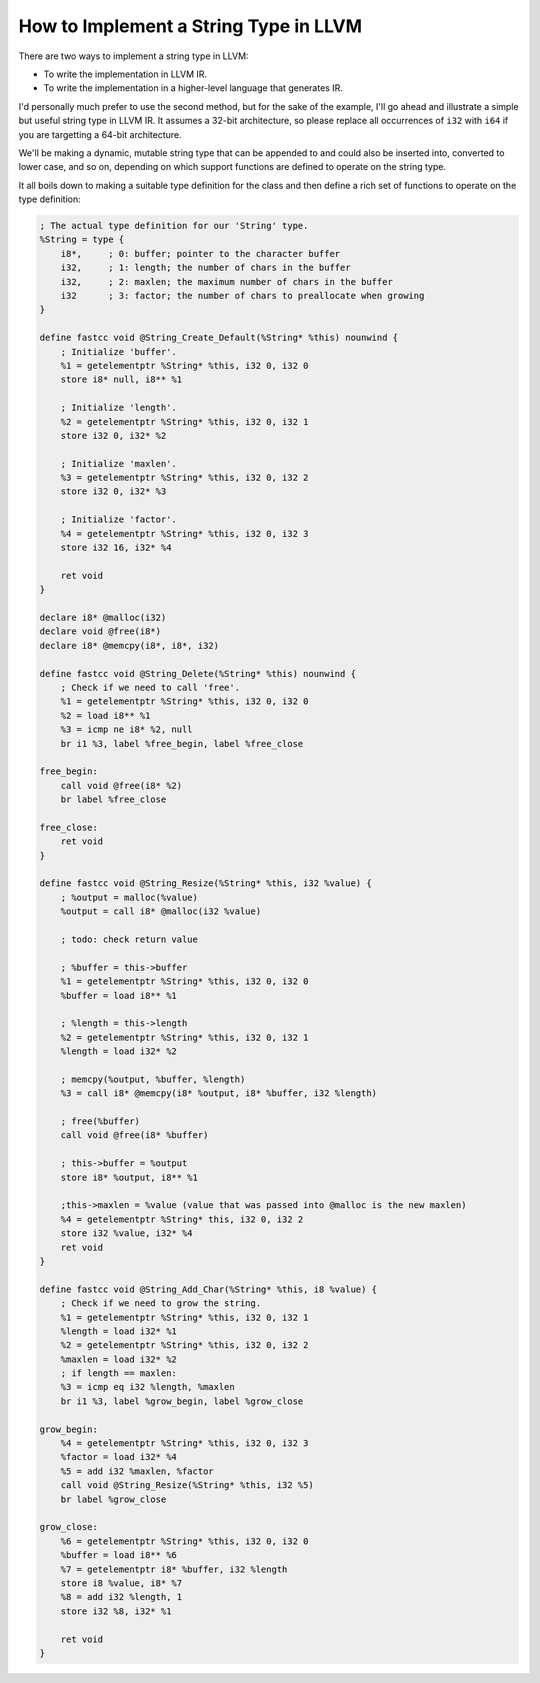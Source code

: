 How to Implement a String Type in LLVM
======================================

There are two ways to implement a string type in LLVM:

-  To write the implementation in LLVM IR.
-  To write the implementation in a higher-level language that generates
   IR.

I'd personally much prefer to use the second method, but for the sake of
the example, I'll go ahead and illustrate a simple but useful string
type in LLVM IR. It assumes a 32-bit architecture, so please replace all
occurrences of ``i32`` with ``i64`` if you are targetting a 64-bit
architecture.

We'll be making a dynamic, mutable string type that can be appended to
and could also be inserted into, converted to lower case, and so on,
depending on which support functions are defined to operate on the
string type.

It all boils down to making a suitable type definition for the class and
then define a rich set of functions to operate on the type definition:

.. code-block:: llvm

    ; The actual type definition for our 'String' type.
    %String = type {
        i8*,     ; 0: buffer; pointer to the character buffer
        i32,     ; 1: length; the number of chars in the buffer
        i32,     ; 2: maxlen; the maximum number of chars in the buffer
        i32      ; 3: factor; the number of chars to preallocate when growing
    }

    define fastcc void @String_Create_Default(%String* %this) nounwind {
        ; Initialize 'buffer'.
        %1 = getelementptr %String* %this, i32 0, i32 0
        store i8* null, i8** %1

        ; Initialize 'length'.
        %2 = getelementptr %String* %this, i32 0, i32 1
        store i32 0, i32* %2

        ; Initialize 'maxlen'.
        %3 = getelementptr %String* %this, i32 0, i32 2
        store i32 0, i32* %3

        ; Initialize 'factor'.
        %4 = getelementptr %String* %this, i32 0, i32 3
        store i32 16, i32* %4

        ret void
    }

    declare i8* @malloc(i32)
    declare void @free(i8*)
    declare i8* @memcpy(i8*, i8*, i32)

    define fastcc void @String_Delete(%String* %this) nounwind {
        ; Check if we need to call 'free'.
        %1 = getelementptr %String* %this, i32 0, i32 0
        %2 = load i8** %1
        %3 = icmp ne i8* %2, null
        br i1 %3, label %free_begin, label %free_close

    free_begin:
        call void @free(i8* %2)
        br label %free_close

    free_close:
        ret void
    }

    define fastcc void @String_Resize(%String* %this, i32 %value) {
        ; %output = malloc(%value)
        %output = call i8* @malloc(i32 %value)

        ; todo: check return value

        ; %buffer = this->buffer
        %1 = getelementptr %String* %this, i32 0, i32 0
        %buffer = load i8** %1

        ; %length = this->length
        %2 = getelementptr %String* %this, i32 0, i32 1
        %length = load i32* %2

        ; memcpy(%output, %buffer, %length)
        %3 = call i8* @memcpy(i8* %output, i8* %buffer, i32 %length)

        ; free(%buffer)
        call void @free(i8* %buffer)

        ; this->buffer = %output
        store i8* %output, i8** %1
        
        ;this->maxlen = %value (value that was passed into @malloc is the new maxlen)
        %4 = getelementptr %String* this, i32 0, i32 2
        store i32 %value, i32* %4
        ret void
    }

    define fastcc void @String_Add_Char(%String* %this, i8 %value) {
        ; Check if we need to grow the string.
        %1 = getelementptr %String* %this, i32 0, i32 1
        %length = load i32* %1
        %2 = getelementptr %String* %this, i32 0, i32 2
        %maxlen = load i32* %2
        ; if length == maxlen:
        %3 = icmp eq i32 %length, %maxlen
        br i1 %3, label %grow_begin, label %grow_close

    grow_begin:
        %4 = getelementptr %String* %this, i32 0, i32 3
        %factor = load i32* %4
        %5 = add i32 %maxlen, %factor
        call void @String_Resize(%String* %this, i32 %5)
        br label %grow_close

    grow_close:
        %6 = getelementptr %String* %this, i32 0, i32 0
        %buffer = load i8** %6
        %7 = getelementptr i8* %buffer, i32 %length
        store i8 %value, i8* %7
        %8 = add i32 %length, 1
        store i32 %8, i32* %1

        ret void
    }
